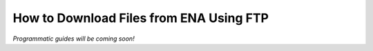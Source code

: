 ========================================
How to Download Files from ENA Using FTP
========================================

*Programmatic guides will be coming soon!*

